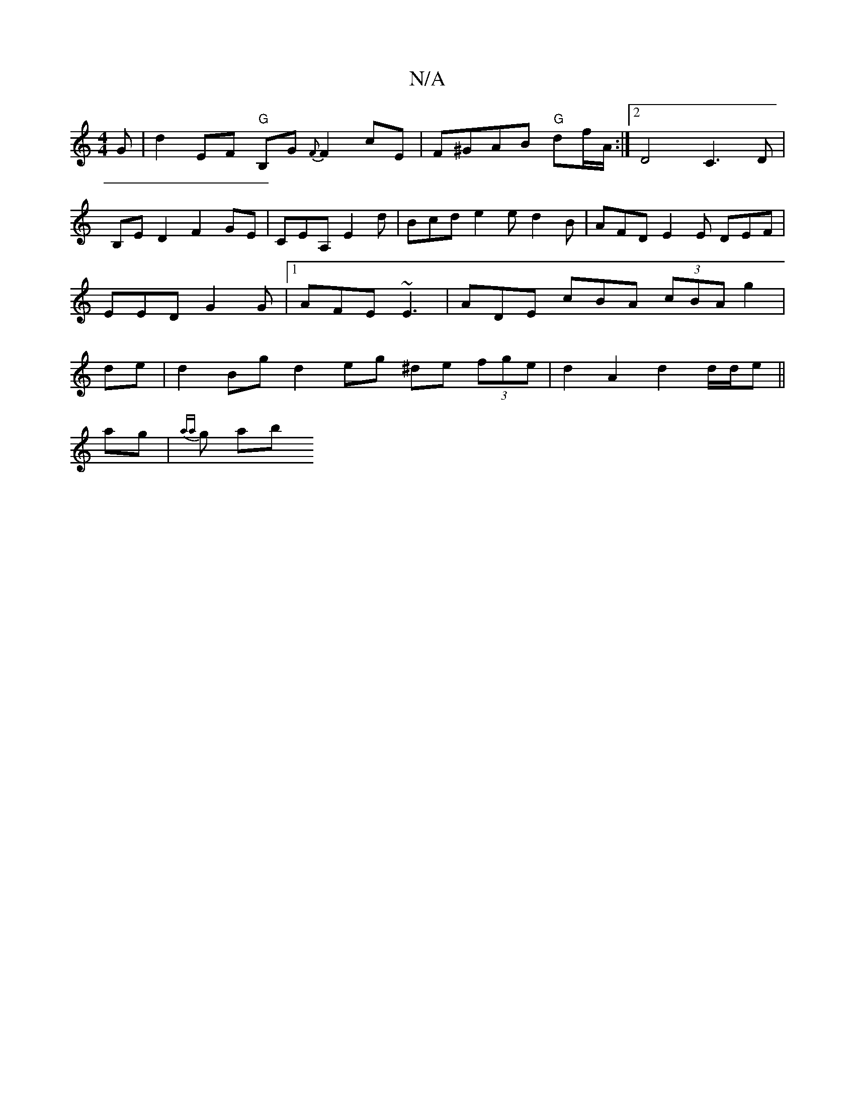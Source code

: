 X:1
T:N/A
M:4/4
R:N/A
K:Cmajor
G|d2 EF "G"B,G{F#m}F2cE | F^GAB "G"df/A/:|2 D4 C3D|
B,E D2 F2GE|CEA, E2 d | Bcd e2e d2 B | AFD E2 E DEF | EED G2 G |1 AFE ~E3 | ADE cBA (3cBA g2 |de|d2 Bg d2 eg ^de (3fge|d2A2 d2 d/d/e||
ag |{aa}g pab